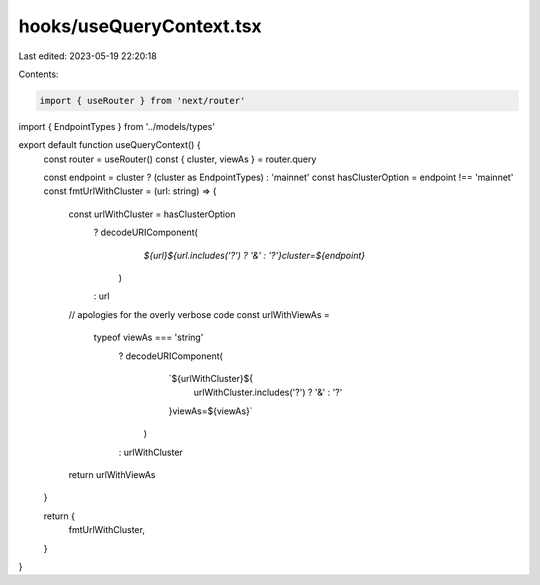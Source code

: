 hooks/useQueryContext.tsx
=========================

Last edited: 2023-05-19 22:20:18

Contents:

.. code-block:: tsx

    import { useRouter } from 'next/router'
import { EndpointTypes } from '../models/types'

export default function useQueryContext() {
  const router = useRouter()
  const { cluster, viewAs } = router.query

  const endpoint = cluster ? (cluster as EndpointTypes) : 'mainnet'
  const hasClusterOption = endpoint !== 'mainnet'
  const fmtUrlWithCluster = (url: string) => {
    const urlWithCluster = hasClusterOption
      ? decodeURIComponent(
          `${url}${url.includes('?') ? '&' : '?'}cluster=${endpoint}`
        )
      : url

    // apologies for the overly verbose code
    const urlWithViewAs =
      typeof viewAs === 'string'
        ? decodeURIComponent(
            `${urlWithCluster}${
              urlWithCluster.includes('?') ? '&' : '?'
            }viewAs=${viewAs}`
          )
        : urlWithCluster

    return urlWithViewAs
  }

  return {
    fmtUrlWithCluster,
  }
}



